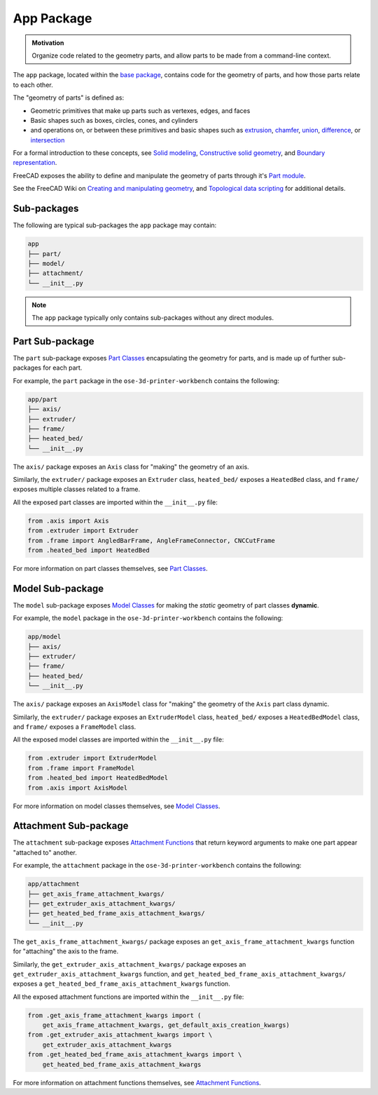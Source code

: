 App Package
===========
.. admonition:: Motivation

   Organize code related to the geometry parts, and allow parts to be made from a command-line context. 

The ``app`` package, located within the `base package <base_package.html>`_, contains code for the geometry of parts, and how those parts relate to each other.

The "geometry of parts" is defined as:

* Geometric primitives that make up parts such as vertexes, edges, and faces
* Basic shapes such as boxes, circles, cones, and cylinders
* and operations on, or between these primitives and basic shapes such as `extrusion <https://en.wikipedia.org/wiki/Extrusion>`_, `chamfer <https://en.wikipedia.org/wiki/Chamfer>`_, `union <https://en.wikipedia.org/wiki/Union_(set_theory)>`_, `difference <https://en.wikipedia.org/wiki/Complement_(set_theory)>`_, or `intersection <https://en.wikipedia.org/wiki/Intersection_(set_theory)>`_

For a formal introduction to these concepts, see `Solid modeling <https://en.wikipedia.org/wiki/Solid_modeling>`_, `Constructive solid geometry <https://en.wikipedia.org/wiki/Constructive_solid_geometry>`_, and `Boundary representation <https://en.wikipedia.org/wiki/Boundary_representation>`_.

FreeCAD exposes the ability to define and manipulate the geometry of parts through it's `Part module <https://wiki.freecadweb.org/Part_Module>`_.

See the FreeCAD Wiki on `Creating and manipulating geometry <https://wiki.freecadweb.org/Manual:Creating_and_manipulating_geometry>`_, and `Topological data scripting <https://wiki.freecadweb.org/Topological_data_scripting>`_ for additional details.

Sub-packages
------------
The following are typical sub-packages the ``app`` package may contain:

.. code-block::

    app
    ├── part/
    ├── model/
    ├── attachment/
    └── __init__.py

.. Note:: The ``app`` package typically only contains sub-packages without any direct modules.

Part Sub-package
----------------
The ``part`` sub-package exposes `Part Classes <part_classes.html>`_ encapsulating the geometry for parts, and is made up of further sub-packages for each part.

For example, the ``part`` package in the ``ose-3d-printer-workbench`` contains the following:

.. code-block::

    app/part
    ├── axis/
    ├── extruder/
    ├── frame/
    ├── heated_bed/
    └── __init__.py

The ``axis/`` package exposes an ``Axis`` class for "making" the geometry of an axis.

Similarly, the ``extruder/`` package exposes an ``Extruder`` class, ``heated_bed/`` exposes a ``HeatedBed`` class, and ``frame/`` exposes multiple classes related to a frame.

All the exposed part classes are imported within the ``__init__.py`` file:

.. code-block:: python

    from .axis import Axis
    from .extruder import Extruder
    from .frame import AngledBarFrame, AngleFrameConnector, CNCCutFrame
    from .heated_bed import HeatedBed

For more information on part classes themselves, see `Part Classes <part_classes.html>`_.

Model Sub-package
-----------------
The ``model`` sub-package exposes `Model Classes <model_classes.html>`_ for making the *static* geometry of part classes **dynamic**.

For example, the ``model`` package in the ``ose-3d-printer-workbench`` contains the following:

.. code-block::

    app/model
    ├── axis/
    ├── extruder/
    ├── frame/
    ├── heated_bed/
    └── __init__.py

The ``axis/`` package exposes an ``AxisModel`` class for "making" the geometry of the ``Axis`` part class dynamic.

Similarly, the ``extruder/`` package exposes an ``ExtruderModel`` class, ``heated_bed/`` exposes a ``HeatedBedModel`` class, and ``frame/`` exposes a ``FrameModel`` class.

All the exposed model classes are imported within the ``__init__.py`` file:

.. code-block:: python

    from .extruder import ExtruderModel
    from .frame import FrameModel
    from .heated_bed import HeatedBedModel
    from .axis import AxisModel

For more information on model classes themselves, see `Model Classes <model_classes.html>`_.

Attachment Sub-package
----------------------
The ``attachment`` sub-package exposes `Attachment Functions <attachment_functions.html>`_ that return keyword arguments to make one part appear "attached to" another.

For example, the ``attachment`` package in the ``ose-3d-printer-workbench`` contains the following:

.. code-block::

    app/attachment
    ├── get_axis_frame_attachment_kwargs/
    ├── get_extruder_axis_attachment_kwargs/
    ├── get_heated_bed_frame_axis_attachment_kwargs/
    └── __init__.py

The ``get_axis_frame_attachment_kwargs/`` package exposes an ``get_axis_frame_attachment_kwargs`` function for "attaching" the axis to the frame.

Similarly, the ``get_extruder_axis_attachment_kwargs/`` package exposes an ``get_extruder_axis_attachment_kwargs`` function, and ``get_heated_bed_frame_axis_attachment_kwargs/`` exposes a ``get_heated_bed_frame_axis_attachment_kwargs`` function.

All the exposed attachment functions are imported within the ``__init__.py`` file:

.. code-block:: python

    from .get_axis_frame_attachment_kwargs import (
        get_axis_frame_attachment_kwargs, get_default_axis_creation_kwargs)
    from .get_extruder_axis_attachment_kwargs import \
        get_extruder_axis_attachment_kwargs
    from .get_heated_bed_frame_axis_attachment_kwargs import \
        get_heated_bed_frame_axis_attachment_kwargs

For more information on attachment functions themselves, see `Attachment Functions <attachment_functions.html>`_.
